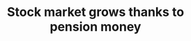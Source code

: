 :PROPERTIES:
:ID:       e078c703-2bce-4a4b-9730-49b943e29b2e
:END:
#+TITLE: Stock market grows thanks to pension money
#+CREATED: [2022-03-09 Wed 13:32]
#+LAST_MODIFIED: [2022-03-09 Wed 13:32]
